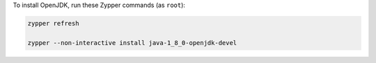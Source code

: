 To install OpenJDK, run these Zypper commands (as ``root``):

.. code-block:: shell

   zypper refresh

   zypper --non-interactive install java-1_8_0-openjdk-devel
